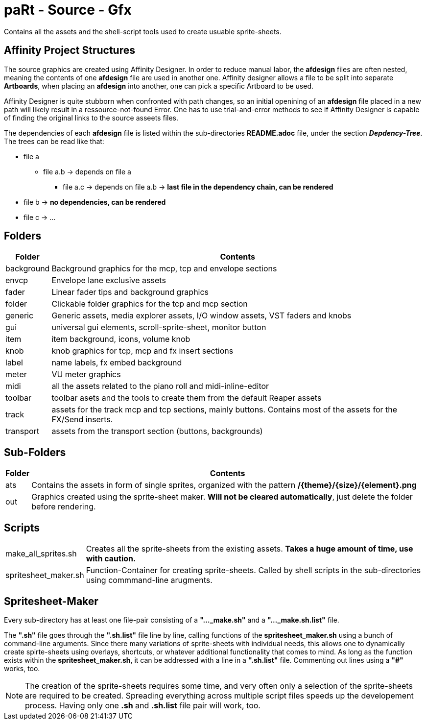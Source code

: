 # paRt - Source - Gfx

Contains all the assets and the shell-script tools used to create usuable sprite-sheets.

## Affinity Project Structures

The source graphics are created using Affinity Designer. In order to reduce manual labor, the *afdesign* files are often nested, meaning the contents of one *afdesign* file are used in another one. Affinity designer allows a file to be split into separate *Artboards*, when placing an *afdesign* into another, one can pick a specific Artboard to be used.

Affinity Designer is quite stubborn when confronted with path changes, so an initial openining of an *afdesign* file placed in a new path will likely result in a ressource-not-found Error. One has to use trial-and-error methods to see if Affinity Designer is capable of finding the original links to the source asseets files.

The dependencies of each *afdesign* file is listed within the sub-directories *README.adoc* file, under the section *_Depdency-Tree_*. The trees can be read like that:

****
* file a
** file a.b -> depends on file a
*** file a.c -> depends on file a.b -> *last file in the dependency chain, can be rendered*
* file b -> *no dependencies, can be rendered*
* file c -> ...
****

## Folders

[cols="0%,100%"]
|===
|Folder | Contents

|background | Background graphics for the mcp, tcp and envelope sections
|envcp | Envelope lane exclusive assets
|fader | Linear fader tips and background graphics
|folder | Clickable folder graphics for the tcp and mcp section
|generic | Generic assets, media explorer assets, I/O window assets, VST faders and knobs
|gui | universal gui elements, scroll-sprite-sheet, monitor button
|item | item background, icons, volume knob
|knob | knob graphics for tcp, mcp and fx insert sections
|label | name labels, fx embed background
|meter | VU meter graphics
|midi | all the assets related to the piano roll and midi-inline-editor
|toolbar | toolbar asets and the tools to create them from the default Reaper assets
|track | assets for the track mcp and tcp sections, mainly buttons. Contains most of the assets for the FX/Send inserts.
|transport | assets from the transport section (buttons, backgrounds)
|===

## Sub-Folders

[cols="0%,100%"]
|===
|Folder | Contents

|ats | Contains the assets in form of single sprites, organized with the pattern */{theme}/{size}/{element}.png*
|out | Graphics created using the sprite-sheet maker. *Will not be cleared automatically*, just delete the folder before rendering.
|===


## Scripts

[cols="0%,100%"]
|===
|make_all_sprites.sh | Creates all the sprite-sheets from the existing assets. *Takes a huge amount of time, use with caution.*
|spritesheet_maker.sh | Function-Container for creating sprite-sheets. Called by shell scripts in the sub-directories using commmand-line arugments.
|===

## Spritesheet-Maker

Every sub-directory has at least one file-pair consisting of a *"..._make.sh"* and a *"..._make.sh.list"* file.

The *".sh"* file goes through the *".sh.list"* file line by line, calling functions of the *spritesheet_maker.sh* using a bunch of command-line arguments. Since there many variations of sprite-sheets with individual needs, this allows one to dynamically create spirte-sheets using overlays, shortcuts, or whatever additional functionality that comes to mind. As long as the function exists within the *spritesheet_maker.sh*, it can be addressed with a line in a *".sh.list"* file. Commenting out lines using a *"#"* works, too.

NOTE: The creation of the sprite-sheets requires some time, and very often only a selection of the sprite-sheets are required to be created. Spreading everything across multiple script files speeds up the developement process. Having only one *.sh* and *.sh.list* file pair will work, too.